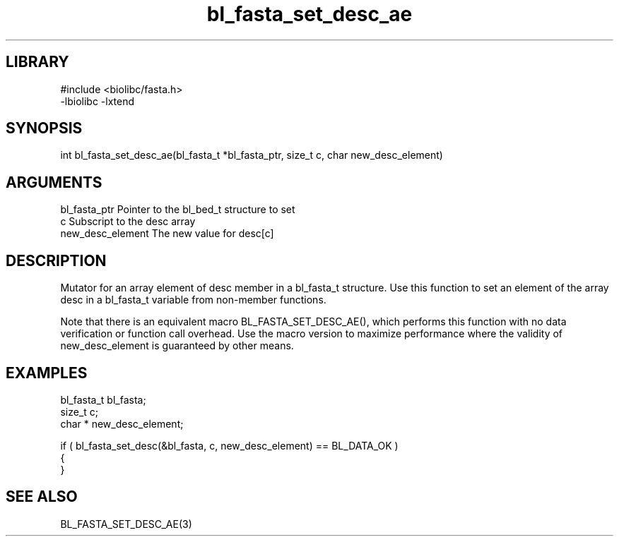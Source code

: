 \" Generated by c2man from bl_fasta_set_desc_ae.c
.TH bl_fasta_set_desc_ae 3

.SH LIBRARY
\" Indicate #includes, library name, -L and -l flags
.nf
.na
#include <biolibc/fasta.h>
-lbiolibc -lxtend
.ad
.fi

\" Convention:
\" Underline anything that is typed verbatim - commands, etc.
.SH SYNOPSIS
.PP
.nf 
.na
int     bl_fasta_set_desc_ae(bl_fasta_t *bl_fasta_ptr, size_t c, char  new_desc_element)
.ad
.fi

.SH ARGUMENTS
.nf
.na
bl_fasta_ptr    Pointer to the bl_bed_t structure to set
c               Subscript to the desc array
new_desc_element The new value for desc[c]
.ad
.fi

.SH DESCRIPTION

Mutator for an array element of desc member in a bl_fasta_t
structure. Use this function to set an element of the array
desc in a bl_fasta_t variable from non-member functions.

Note that there is an equivalent macro BL_FASTA_SET_DESC_AE(), which performs
this function with no data verification or function call overhead.
Use the macro version to maximize performance where the validity
of new_desc_element is guaranteed by other means.

.SH EXAMPLES
.nf
.na

bl_fasta_t      bl_fasta;
size_t          c;
char *          new_desc_element;

if ( bl_fasta_set_desc(&bl_fasta, c, new_desc_element) == BL_DATA_OK )
{
}
.ad
.fi

.SH SEE ALSO

BL_FASTA_SET_DESC_AE(3)

